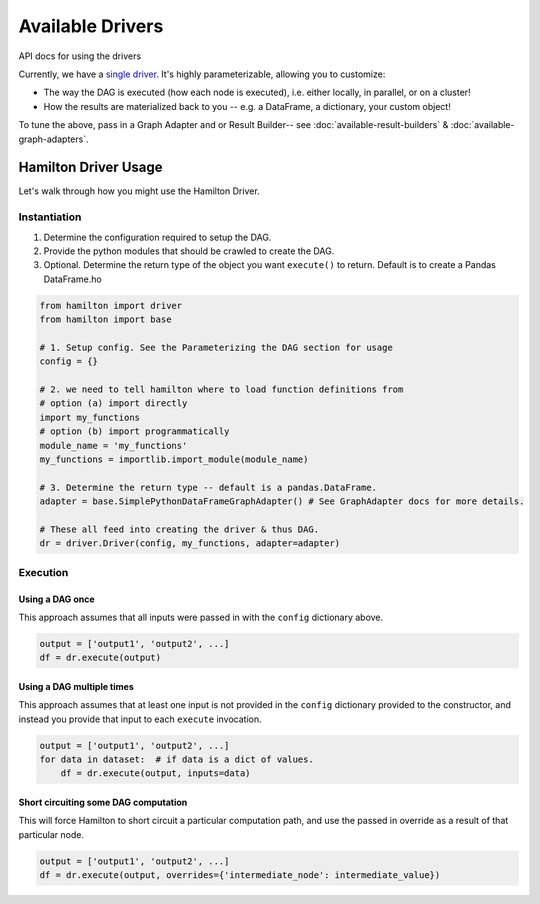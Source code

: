 =================
Available Drivers
=================

API docs for using the drivers

Currently, we have a `single driver <https://github.com/dagworks-inc/hamilton/blob/8a08a5e3dd69bbf7ddd83b8053c1ba9ed96ab675/hamilton/driver.py>`_.
It's highly parameterizable, allowing you to customize:

* The way the DAG is executed (how each node is executed), i.e. either locally, in parallel, or on a cluster!
* How the results are materialized back to you -- e.g. a DataFrame, a dictionary, your custom object!

To tune the above, pass in a Graph Adapter and or Result Builder-- see :doc:`available-result-builders` & :doc:`available-graph-adapters`.

Hamilton Driver Usage
---------------------

Let's walk through how you might use the Hamilton Driver.

Instantiation
=============

#. Determine the configuration required to setup the DAG.
#. Provide the python modules that should be crawled to create the DAG.
#. Optional. Determine the return type of the object you want ``execute()`` to return. Default is to create a Pandas DataFrame.ho

.. code-block:: python

    from hamilton import driver
    from hamilton import base

    # 1. Setup config. See the Parameterizing the DAG section for usage
    config = {}

    # 2. we need to tell hamilton where to load function definitions from
    # option (a) import directly
    import my_functions
    # option (b) import programmatically
    module_name = 'my_functions'
    my_functions = importlib.import_module(module_name)

    # 3. Determine the return type -- default is a pandas.DataFrame.
    adapter = base.SimplePythonDataFrameGraphAdapter() # See GraphAdapter docs for more details.

    # These all feed into creating the driver & thus DAG.
    dr = driver.Driver(config, my_functions, adapter=adapter)

Execution
=========

Using a DAG once
****************

This approach assumes that all inputs were passed in with the ``config`` dictionary above.

.. code-block:: python

    output = ['output1', 'output2', ...]
    df = dr.execute(output)

Using a DAG multiple times
**************************

This approach assumes that at least one input is not provided in the ``config`` dictionary provided to the constructor,
and instead you provide that input to each ``execute`` invocation.

.. code-block:: python

    output = ['output1', 'output2', ...]
    for data in dataset:  # if data is a dict of values.
        df = dr.execute(output, inputs=data)

Short circuiting some DAG computation
*************************************

This will force Hamilton to short circuit a particular computation path, and use the passed in override as a result of
that particular node.

.. code-block:: python

    output = ['output1', 'output2', ...]
    df = dr.execute(output, overrides={'intermediate_node': intermediate_value})
